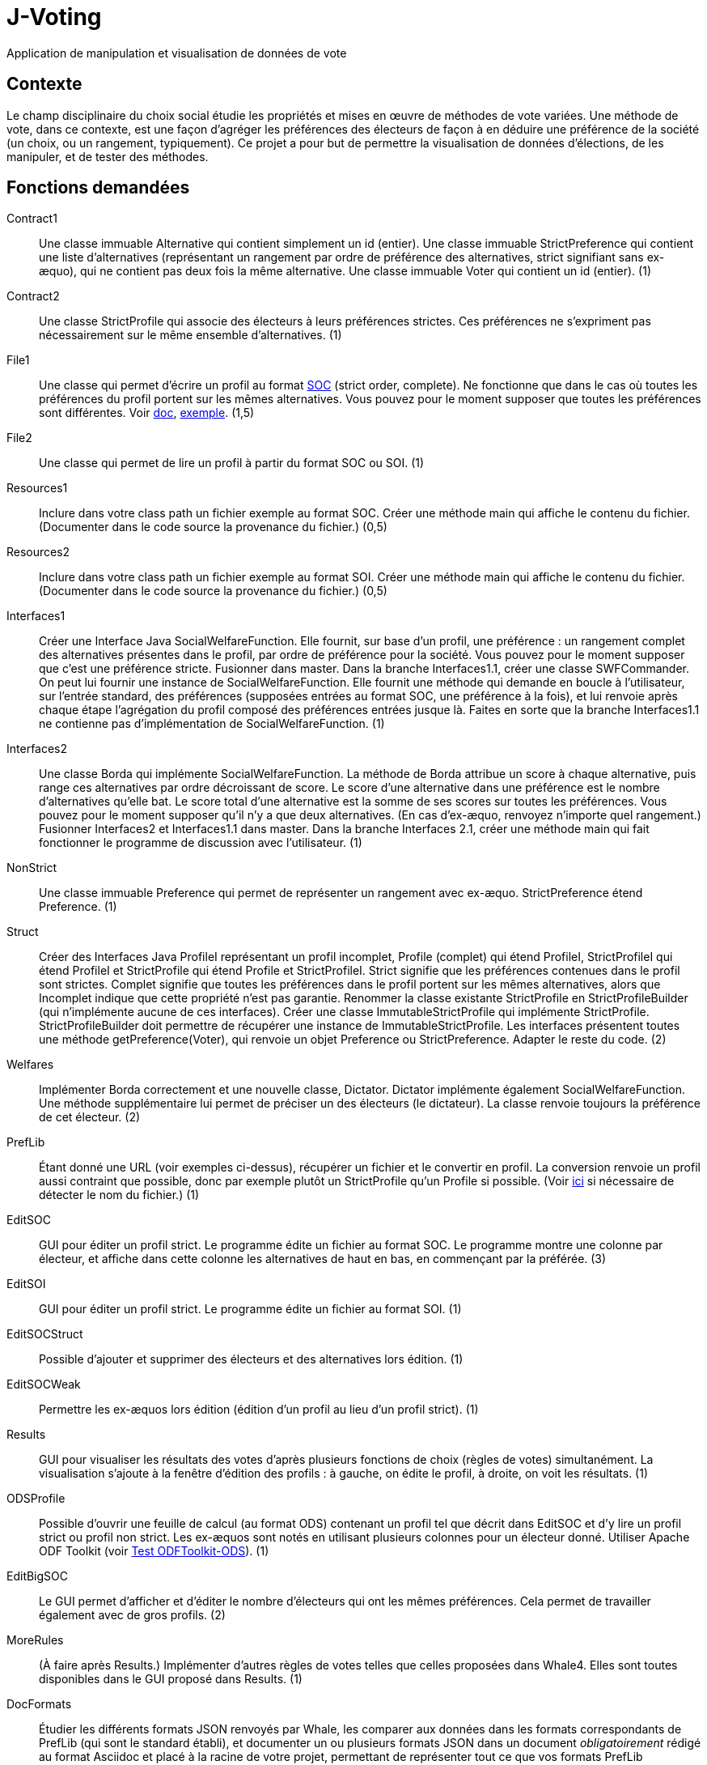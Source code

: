= J-Voting

Application de manipulation et visualisation de données de vote

== Contexte
Le champ disciplinaire du choix social étudie les propriétés et mises en œuvre de méthodes de vote variées. Une méthode de vote, dans ce contexte, est une façon d’agréger les préférences des électeurs de façon à en déduire une préférence de la société (un choix, ou un rangement, typiquement). Ce projet a pour but de permettre la visualisation de données d’élections, de les manipuler, et de tester des méthodes.

== Fonctions demandées
Contract1:: Une classe immuable Alternative qui contient simplement un id (entier). Une classe immuable StrictPreference qui contient une liste d’alternatives (représentant un rangement par ordre de préférence des alternatives, strict signifiant sans ex-æquo), qui ne contient pas deux fois la même alternative. Une classe immuable Voter qui contient un id (entier). (1)
Contract2:: Une classe StrictProfile qui associe des électeurs à leurs préférences strictes. Ces préférences ne s’expriment pas nécessairement sur le même ensemble d’alternatives. (1)
File1:: Une classe qui permet d’écrire un profil au format http://www.preflib.org/data/format.php#soc[SOC] (strict order, complete). Ne fonctionne que dans le cas où toutes les préférences du profil portent sur les mêmes alternatives. Vous pouvez pour le moment supposer que toutes les préférences sont différentes. Voir http://www.preflib.org/data/format.php#election-data[doc], http://www.preflib.org/data/election/netflix/ED-00004-00000001.soc[exemple]. (1,5)
File2:: Une classe qui permet de lire un profil à partir du format SOC ou SOI. (1)
Resources1:: Inclure dans votre class path un fichier exemple au format SOC. Créer une méthode main qui affiche le contenu du fichier. (Documenter dans le code source la provenance du fichier.) (0,5)
Resources2:: Inclure dans votre class path un fichier exemple au format SOI. Créer une méthode main qui affiche le contenu du fichier. (Documenter dans le code source la provenance du fichier.) (0,5)
Interfaces1:: Créer une Interface Java SocialWelfareFunction. Elle fournit, sur base d’un profil, une préférence : un rangement complet des alternatives présentes dans le profil, par ordre de préférence pour la société. Vous pouvez pour le moment supposer que c’est une préférence stricte. Fusionner dans master. Dans la branche Interfaces1.1, créer une classe SWFCommander. On peut lui fournir une instance de SocialWelfareFunction. Elle fournit une méthode qui demande en boucle à l’utilisateur, sur l’entrée standard, des préférences (supposées entrées au format SOC, une préférence à la fois), et lui renvoie après chaque étape l’agrégation du profil composé des préférences entrées jusque là. Faites en sorte que la branche Interfaces1.1 ne contienne pas d’implémentation de SocialWelfareFunction. (1)
Interfaces2:: Une classe Borda qui implémente SocialWelfareFunction. La méthode de Borda attribue un score à chaque alternative, puis range ces alternatives par ordre décroissant de score. Le score d’une alternative dans une préférence est le nombre d’alternatives qu’elle bat. Le score total d’une alternative est la somme de ses scores sur toutes les préférences. Vous pouvez pour le moment supposer qu’il n’y a que deux alternatives. (En cas d’ex-æquo, renvoyez n’importe quel rangement.) Fusionner Interfaces2 et Interfaces1.1 dans master. Dans la branche Interfaces 2.1, créer une méthode main qui fait fonctionner le programme de discussion avec l’utilisateur. (1)
NonStrict:: Une classe immuable Preference qui permet de représenter un rangement avec ex-æquo. StrictPreference étend Preference. (1)
Struct:: Créer des Interfaces Java ProfileI représentant un profil incomplet, Profile (complet) qui étend ProfileI, StrictProfileI qui étend ProfileI et StrictProfile qui étend Profile et StrictProfileI. Strict signifie que les préférences contenues dans le profil sont strictes. Complet signifie que toutes les préférences dans le profil portent sur les mêmes alternatives, alors que Incomplet indique que cette propriété n’est pas garantie. Renommer la classe existante StrictProfile en StrictProfileBuilder (qui n’implémente aucune de ces interfaces). Créer une classe ImmutableStrictProfile qui implémente StrictProfile. StrictProfileBuilder doit permettre de récupérer une instance de ImmutableStrictProfile. Les interfaces présentent toutes une méthode getPreference(Voter), qui renvoie un objet Preference ou StrictPreference. Adapter le reste du code. (2)
Welfares:: Implémenter Borda correctement et une nouvelle classe, Dictator. Dictator implémente également SocialWelfareFunction. Une méthode supplémentaire lui permet de préciser un des électeurs (le dictateur). La classe renvoie toujours la préférence de cet électeur. (2)
PrefLib:: Étant donné une URL (voir exemples ci-dessus), récupérer un fichier et le convertir en profil. La conversion renvoie un profil aussi contraint que possible, donc par exemple plutôt un StrictProfile qu’un Profile si possible. (Voir https://stackoverflow.com/questions/4621748/how-to-set-response-header-in-jax-rs-so-that-user-sees-download-popup-for-excel[ici] si nécessaire de détecter le nom du fichier.) (1)
EditSOC:: GUI pour éditer un profil strict. Le programme édite un fichier au format SOC. Le programme montre une colonne par électeur, et affiche dans cette colonne les alternatives de haut en bas, en commençant par la préférée. (3)
EditSOI:: GUI pour éditer un profil strict. Le programme édite un fichier au format SOI. (1)
EditSOCStruct:: Possible d’ajouter et supprimer des électeurs et des alternatives lors édition. (1)
EditSOCWeak:: Permettre les ex-æquos lors édition (édition d’un profil au lieu d’un profil strict). (1)
Results:: GUI pour visualiser les résultats des votes d’après plusieurs fonctions de choix (règles de votes) simultanément. La visualisation s’ajoute à la fenêtre d’édition des profils : à gauche, on édite le profil, à droite, on voit les résultats. (1)
ODSProfile:: Possible d’ouvrir une feuille de calcul (au format ODS) contenant un profil tel que décrit dans EditSOC et d’y lire un profil strict ou profil non strict. Les ex-æquos sont notés en utilisant plusieurs colonnes pour un électeur donné. Utiliser Apache ODF Toolkit (voir https://github.com/oliviercailloux/Test-ODFToolkit-ODS[Test ODFToolkit-ODS]). (1)
EditBigSOC:: Le GUI permet d’afficher et d’éditer le nombre d’électeurs qui ont les mêmes préférences. Cela permet de travailler également avec de gros profils. (2)
MoreRules:: (À faire après Results.) Implémenter d’autres règles de votes telles que celles proposées dans Whale4. Elles sont toutes disponibles dans le GUI proposé dans Results. (1)
DocFormats:: Étudier les différents formats JSON renvoyés par Whale, les comparer aux données dans les formats correspondants de PrefLib (qui sont le standard établi), et documenter un ou plusieurs formats JSON dans un document _obligatoirement_ rédigé au format Asciidoc et placé à la racine de votre projet, permettant de représenter tout ce que vos formats PrefLib permettent de représenter, et aussi compatible que possible avec le format utilisé par Whale : vous pouvez proposer des améliorations par rapport au format de Whale, mais les différences éventuelles doivent être documentées et justifiées. Si le format utilisé par Whale vous parait bon, vous pouvez le conserver tel quel, mais la documentation sera de toute façon utile car la documentation actuelle de ces formats est sommaire ou inexistante, rendant leur utilisation difficile. (2)
JSON:: (À faire après DocFormats.) Prise en charge, partout où du PrefLib est actuellement utilisé dans votre bibliothèque (en entrée ou en sortie) et dans les GUI, du format JSON documenté par la fct ci-dessus. (Le programmeur ou utilisateur peut choisir le format.) Utiliser obligatoirement https://github.com/oliviercailloux/java-course/blob/master/JSON.adoc[JSON Processing] ou JSON B, selon ce qui est le plus approprié, cf. cours. (1,5)

== Autres idées
* L’utilisateur peut visualiser un profil créé dans Whale4.
* L’utilisateur peut visualiser les résultats d’une élection selon d’autres règles (cf. Whale4).
* L’utilisateur peut accéder à un profil au format xmcda-modular.

== Refs
* http://www.preflib.org/about.php[{PrefLib}]
* http://strokes.imag.fr/whale4/[Whale4]
* https://github.com/xmcda-modular[xmcda-modular]
* http://www.spliddit.org/

